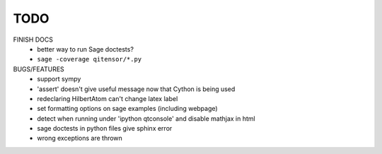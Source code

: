 TODO
====

FINISH DOCS
    * better way to run Sage doctests?
    * ``sage -coverage qitensor/*.py``

BUGS/FEATURES
    * support sympy
    * 'assert' doesn't give useful message now that Cython is being used
    * redeclaring HilbertAtom can't change latex label
    * set formatting options on sage examples (including webpage)
    * detect when running under 'ipython qtconsole' and disable mathjax in html
    * sage doctests in python files give sphinx error
    * wrong exceptions are thrown
